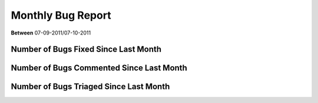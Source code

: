 Monthly Bug Report
~~~~~~~~~~~~~~~~~~~~

**Between** 07-09-2011/07-10-2011

Number of Bugs Fixed Since Last Month
======================================
.. image:: fixed_bugs_lm.png

Number of Bugs Commented Since Last Month
=========================================
.. image:: commented_bugs_lm.png

Number of Bugs Triaged Since Last Month
=========================================
.. image:: triaged_bugs_lm.png

